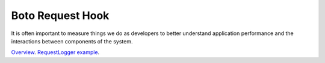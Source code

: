 Boto Request Hook
=================

It is often important to measure things we do as developers to better understand application performance and the interactions between components of the system.

`Overview`_.
`RequestLogger example`_.

.. _Overview: http://boto.readthedocs.org/en/latest/request_hook_tut.html
.. _RequestLogger example: https://github.com/madeinnordeste/python-mysql-dump-to-amazon-s3/blob/master/boto/requestlog.py
